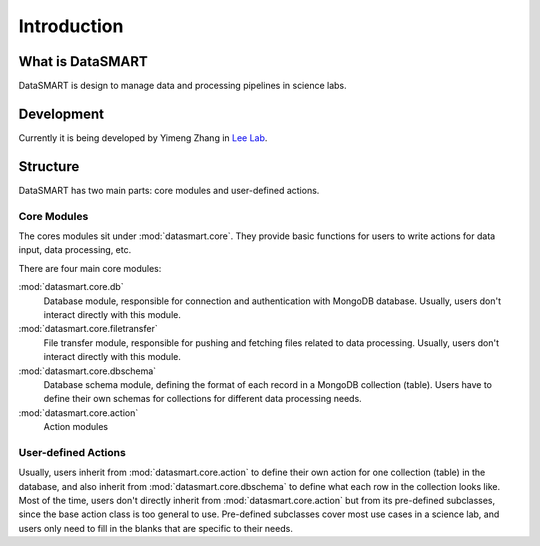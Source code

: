 ************
Introduction
************

What is DataSMART
=================

DataSMART is design to manage data and processing pipelines in science labs.

Development
===========

Currently it is being developed by Yimeng Zhang in `Lee Lab`_.


Structure
=========

DataSMART has two main parts: core modules and user-defined actions.

Core Modules
------------

The cores modules sit under :mod:`datasmart.core`.
They provide basic functions for users to write actions for data input, data processing, etc.

There are four main core modules:

:mod:`datasmart.core.db`
    Database module, responsible for connection and authentication with MongoDB database.
    Usually, users don't interact directly with this module.

:mod:`datasmart.core.filetransfer`
    File transfer module, responsible for pushing and fetching files related to data processing.
    Usually, users don't interact directly with this module.


:mod:`datasmart.core.dbschema`
    Database schema module, defining the format of each record in a MongoDB collection (table).
    Users have to define their own schemas for collections for different data processing needs.

:mod:`datasmart.core.action`
    Action modules


User-defined Actions
--------------------

Usually, users inherit from :mod:`datasmart.core.action` to define their own action for one collection (table) in the database,
and also inherit from :mod:`datasmart.core.dbschema` to define what each row in the collection looks like.
Most of the time, users don't directly inherit from :mod:`datasmart.core.action` but from its pre-defined subclasses,
since the base action class is too general to use. Pre-defined subclasses cover most use cases in a science lab, and users
only need to fill in the blanks that are specific to their needs.











.. _Lee Lab: http://leelab.cnbc.cmu.edu